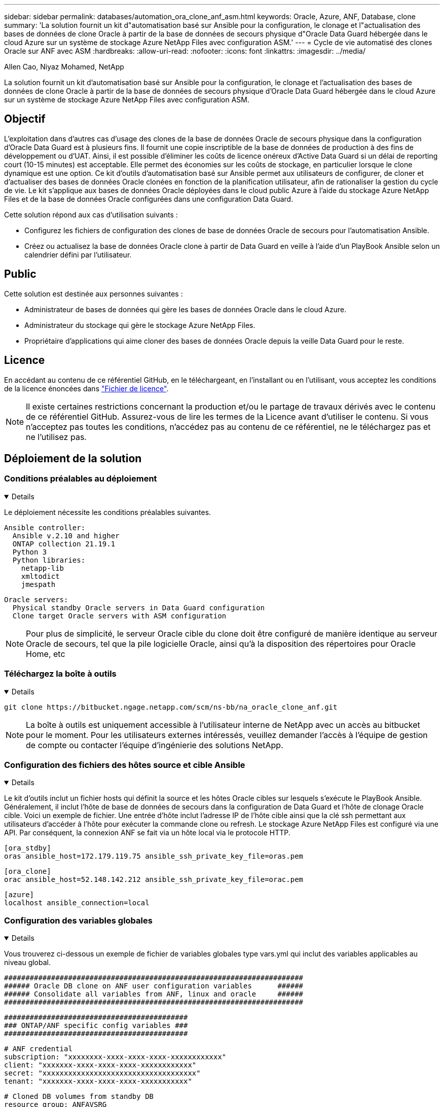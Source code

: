---
sidebar: sidebar 
permalink: databases/automation_ora_clone_anf_asm.html 
keywords: Oracle, Azure, ANF, Database, clone 
summary: 'La solution fournit un kit d"automatisation basé sur Ansible pour la configuration, le clonage et l"actualisation des bases de données de clone Oracle à partir de la base de données de secours physique d"Oracle Data Guard hébergée dans le cloud Azure sur un système de stockage Azure NetApp Files avec configuration ASM.' 
---
= Cycle de vie automatisé des clones Oracle sur ANF avec ASM
:hardbreaks:
:allow-uri-read: 
:nofooter: 
:icons: font
:linkattrs: 
:imagesdir: ../media/


Allen Cao, Niyaz Mohamed, NetApp

[role="lead"]
La solution fournit un kit d'automatisation basé sur Ansible pour la configuration, le clonage et l'actualisation des bases de données de clone Oracle à partir de la base de données de secours physique d'Oracle Data Guard hébergée dans le cloud Azure sur un système de stockage Azure NetApp Files avec configuration ASM.



== Objectif

L'exploitation dans d'autres cas d'usage des clones de la base de données Oracle de secours physique dans la configuration d'Oracle Data Guard est à plusieurs fins. Il fournit une copie inscriptible de la base de données de production à des fins de développement ou d'UAT. Ainsi, il est possible d'éliminer les coûts de licence onéreux d'Active Data Guard si un délai de reporting court (10-15 minutes) est acceptable. Elle permet des économies sur les coûts de stockage, en particulier lorsque le clone dynamique est une option. Ce kit d'outils d'automatisation basé sur Ansible permet aux utilisateurs de configurer, de cloner et d'actualiser des bases de données Oracle clonées en fonction de la planification utilisateur, afin de rationaliser la gestion du cycle de vie. Le kit s'applique aux bases de données Oracle déployées dans le cloud public Azure à l'aide du stockage Azure NetApp Files et de la base de données Oracle configurées dans une configuration Data Guard.

Cette solution répond aux cas d'utilisation suivants :

* Configurez les fichiers de configuration des clones de base de données Oracle de secours pour l'automatisation Ansible.
* Créez ou actualisez la base de données Oracle clone à partir de Data Guard en veille à l'aide d'un PlayBook Ansible selon un calendrier défini par l'utilisateur.




== Public

Cette solution est destinée aux personnes suivantes :

* Administrateur de bases de données qui gère les bases de données Oracle dans le cloud Azure.
* Administrateur du stockage qui gère le stockage Azure NetApp Files.
* Propriétaire d'applications qui aime cloner des bases de données Oracle depuis la veille Data Guard pour le reste.




== Licence

En accédant au contenu de ce référentiel GitHub, en le téléchargeant, en l'installant ou en l'utilisant, vous acceptez les conditions de la licence énoncées dans link:https://github.com/NetApp/na_ora_hadr_failover_resync/blob/master/LICENSE.TXT["Fichier de licence"^].


NOTE: Il existe certaines restrictions concernant la production et/ou le partage de travaux dérivés avec le contenu de ce référentiel GitHub. Assurez-vous de lire les termes de la Licence avant d'utiliser le contenu. Si vous n'acceptez pas toutes les conditions, n'accédez pas au contenu de ce référentiel, ne le téléchargez pas et ne l'utilisez pas.



== Déploiement de la solution



=== Conditions préalables au déploiement

[%collapsible%open]
====
Le déploiement nécessite les conditions préalables suivantes.

....
Ansible controller:
  Ansible v.2.10 and higher
  ONTAP collection 21.19.1
  Python 3
  Python libraries:
    netapp-lib
    xmltodict
    jmespath
....
....
Oracle servers:
  Physical standby Oracle servers in Data Guard configuration
  Clone target Oracle servers with ASM configuration
....

NOTE: Pour plus de simplicité, le serveur Oracle cible du clone doit être configuré de manière identique au serveur Oracle de secours, tel que la pile logicielle Oracle, ainsi qu'à la disposition des répertoires pour Oracle Home, etc

====


=== Téléchargez la boîte à outils

[%collapsible%open]
====
[source, cli]
----
git clone https://bitbucket.ngage.netapp.com/scm/ns-bb/na_oracle_clone_anf.git
----

NOTE: La boîte à outils est uniquement accessible à l'utilisateur interne de NetApp avec un accès au bitbucket pour le moment. Pour les utilisateurs externes intéressés, veuillez demander l'accès à l'équipe de gestion de compte ou contacter l'équipe d'ingénierie des solutions NetApp.

====


=== Configuration des fichiers des hôtes source et cible Ansible

[%collapsible%open]
====
Le kit d'outils inclut un fichier hosts qui définit la source et les hôtes Oracle cibles sur lesquels s'exécute le PlayBook Ansible. Généralement, il inclut l'hôte de base de données de secours dans la configuration de Data Guard et l'hôte de clonage Oracle cible. Voici un exemple de fichier. Une entrée d'hôte inclut l'adresse IP de l'hôte cible ainsi que la clé ssh permettant aux utilisateurs d'accéder à l'hôte pour exécuter la commande clone ou refresh. Le stockage Azure NetApp Files est configuré via une API. Par conséquent, la connexion ANF se fait via un hôte local via le protocole HTTP.

....
[ora_stdby]
oras ansible_host=172.179.119.75 ansible_ssh_private_key_file=oras.pem
....
....
[ora_clone]
orac ansible_host=52.148.142.212 ansible_ssh_private_key_file=orac.pem
....
....
[azure]
localhost ansible_connection=local
....
====


=== Configuration des variables globales

[%collapsible%open]
====
Vous trouverez ci-dessous un exemple de fichier de variables globales type vars.yml qui inclut des variables applicables au niveau global.

....
######################################################################
###### Oracle DB clone on ANF user configuration variables      ######
###### Consolidate all variables from ANF, linux and oracle     ######
######################################################################
....
....
###########################################
### ONTAP/ANF specific config variables ###
###########################################
....
....
# ANF credential
subscription: "xxxxxxxx-xxxx-xxxx-xxxx-xxxxxxxxxxxx"
client: "xxxxxxx-xxxx-xxxx-xxxx-xxxxxxxxxxxx"
secret: "xxxxxxxxxxxxxxxxxxxxxxxxxxxxxxxxxxxx"
tenant: "xxxxxxx-xxxx-xxxx-xxxx-xxxxxxxxxxx"
....
....
# Cloned DB volumes from standby DB
resource_group: ANFAVSRG
storage_account: ANFOraWest
anf_pool: database2
data_vols:
  - "{{ groups.ora_stdby[0] }}-u02"
  - "{{ groups.ora_stdby[0] }}-u04"
  - "{{ groups.ora_stdby[0] }}-u05"
  - "{{ groups.ora_stdby[0] }}-u06"
  - "{{ groups.ora_stdby[0] }}-u03"
....
....
nfs_lifs:
  - 10.0.3.36
  - 10.0.3.36
  - 10.0.3.36
  - 10.0.3.36
  - 10.0.3.36
....
....
###########################################
### Linux env specific config variables ###
###########################################
....
....
####################################################
### DB env specific install and config variables ###
####################################################
....
....
# Standby DB configuration
oracle_user: oracle
oracle_base: /u01/app/oracle
oracle_sid: NTAP
db_unique_name: NTAP_LA
oracle_home: '{{ oracle_base }}/product/19.0.0/{{ oracle_sid }}'
spfile: '+DATA/{{ db_unique_name }}/PARAMETERFILE/spfile.289.1190302433'
adump: '{{ oracle_base }}/admin/{{ db_unique_name }}/adump'
grid_home: /u01/app/oracle/product/19.0.0/grid
asm_disk_groups:
  - DATA
  - LOGS
....
....
# Clond DB configuration
clone_sid: NTAPDEV
sys_pwd: "xxxxxxxx"
....
====


=== Configuration des variables hôte

[%collapsible%open]
====
Les variables hôte sont définies dans le répertoire host_vars nommé {{ host_name }}.yml qui s'applique uniquement à l'hôte en question. Pour cette solution, seul le fichier de paramètres hôte de la base de données de clone cible est configuré. Les paramètres de la base de données de secours Oracle sont configurés dans le fichier de rva global. Vous trouverez ci-dessous un exemple de fichier cible orac.yml de variable hôte de base de données de clonage Oracle qui présente une configuration typique.

 # User configurable Oracle clone host specific parameters
....
# Database SID - clone DB SID
oracle_base: /u01/app/oracle
oracle_user: oracle
clone_sid: NTAPDEV
oracle_home: '{{ oracle_base }}/product/19.0.0/{{ oracle_sid }}'
clone_adump: '{{ oracle_base }}/admin/{{ clone_sid }}/adump'
....
....
grid_user: oracle
grid_home: '{{ oracle_base }}/product/19.0.0/grid'
asm_sid: +ASM
....
====


=== Configuration du serveur Oracle cible de clone supplémentaire

[%collapsible%open]
====
La même pile logicielle Oracle doit être installée et corrigée pour le serveur Oracle cible de clone. $ORACLE_BASE et $ORACLE_HOME sont configurés pour l'utilisateur ORACLE .bash_profile. De plus, la variable $ORACLE_HOME doit correspondre au paramètre du serveur Oracle source. Si le paramètre ORACLE_HOME cible est différent de la configuration du serveur Oracle de secours, créez un lien symbolique pour contourner les différences. Voici un exemple.

 # .bash_profile
....
# Get the aliases and functions
if [ -f ~/.bashrc ]; then
       . ~/.bashrc
fi
....
 # User specific environment and startup programs
....
export ORACLE_BASE=/u01/app/oracle
export GRID_HOME=/u01/app/oracle/product/19.0.0/grid
export ORACLE_HOME=/u01/app/oracle/product/19.0.0/NTAP
alias asm='export ORACLE_HOME=$GRID_HOME;export PATH=$PATH:$GRID_HOME/bin;export ORACLE_SID=+ASM'
....
====


=== Exécution de PlayBook

[%collapsible%open]
====
Au total, deux playbooks permettent d'exécuter le cycle de vie des clones d'une base de données Oracle. Le clone ou l'actualisation de LA BASE DE DONNÉES peut être exécuté à la demande ou planifié en tant que tâche crontab.

. Installez les prérequis du contrôleur Ansible, une seule fois.
+
[source, cli]
----
ansible-playbook -i hosts ansible_requirements.yml
----
. Créez et actualisez la base de données de clonage à la demande ou régulièrement à partir de crontab avec un script shell qui appelle le PlayBook de clonage ou d'actualisation.
+
[source, cli]
----
ansible-playbook -i oracle_clone_asm_anf.yml -u azureuser -e @vars/vars.yml
----
+
[source, cli]
----
0 */2 * * * /home/admin/na_oracle_clone_anf/oracle_clone_asm_anf.sh
----


Pour cloner des bases de données supplémentaires, créez un fichier oracle_clone_n_asm_anf.yml et oracle_clone_n_asm_anf.sh. Configurez les hôtes cibles Ansible, le fichier global var.yml et le fichier hostname.yml dans le répertoire host_vars en conséquence.


NOTE: L'exécution de la boîte à outils à différentes étapes s'interrompt pour permettre l'exécution d'une tâche particulière. Par exemple, une pause de deux minutes est nécessaire pour permettre le clonage des volumes de base de données. En général, le défaut devrait être suffisant, mais le délai peut nécessiter un ajustement pour une situation ou une mise en œuvre unique.

====


== Où trouver des informations complémentaires

Pour en savoir plus sur l'automatisation de la solution NetApp, consultez ce site Web link:../automation/automation_introduction.html["Automatisation des solutions NetApp"^]
